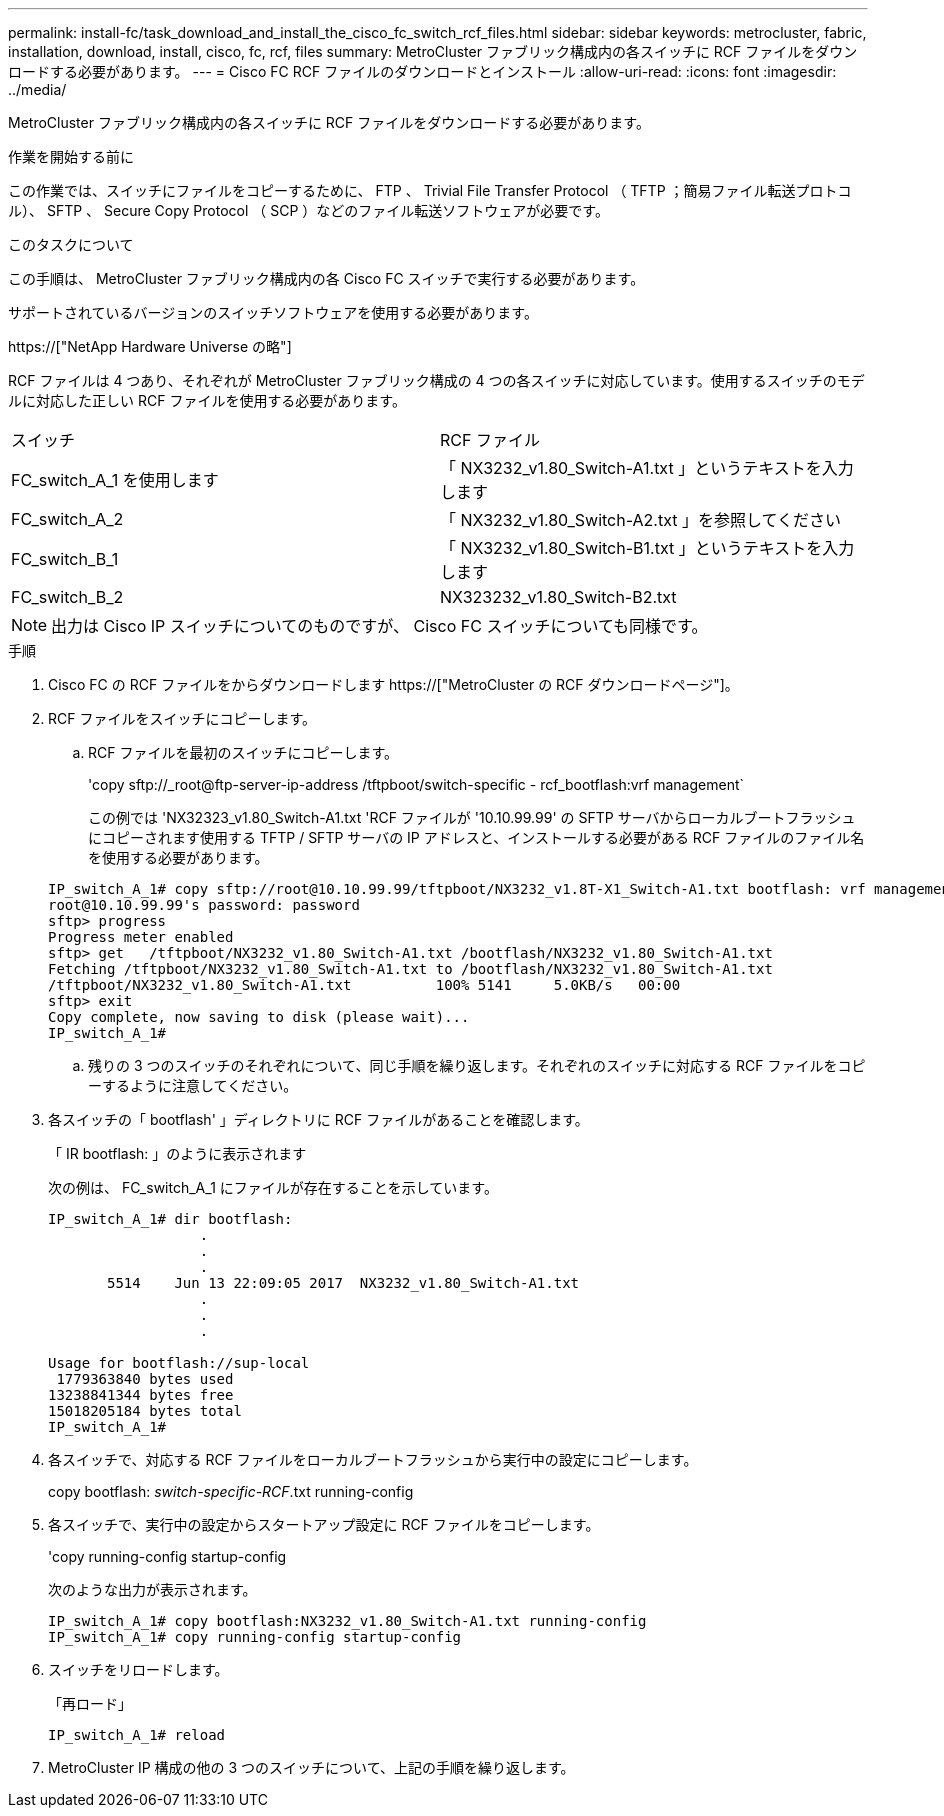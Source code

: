 ---
permalink: install-fc/task_download_and_install_the_cisco_fc_switch_rcf_files.html 
sidebar: sidebar 
keywords: metrocluster, fabric, installation, download, install, cisco, fc, rcf, files 
summary: MetroCluster ファブリック構成内の各スイッチに RCF ファイルをダウンロードする必要があります。 
---
= Cisco FC RCF ファイルのダウンロードとインストール
:allow-uri-read: 
:icons: font
:imagesdir: ../media/


[role="lead"]
MetroCluster ファブリック構成内の各スイッチに RCF ファイルをダウンロードする必要があります。

.作業を開始する前に
この作業では、スイッチにファイルをコピーするために、 FTP 、 Trivial File Transfer Protocol （ TFTP ；簡易ファイル転送プロトコル）、 SFTP 、 Secure Copy Protocol （ SCP ）などのファイル転送ソフトウェアが必要です。

.このタスクについて
この手順は、 MetroCluster ファブリック構成内の各 Cisco FC スイッチで実行する必要があります。

サポートされているバージョンのスイッチソフトウェアを使用する必要があります。

https://["NetApp Hardware Universe の略"]

RCF ファイルは 4 つあり、それぞれが MetroCluster ファブリック構成の 4 つの各スイッチに対応しています。使用するスイッチのモデルに対応した正しい RCF ファイルを使用する必要があります。

|===


| スイッチ | RCF ファイル 


 a| 
FC_switch_A_1 を使用します
 a| 
「 NX3232_v1.80_Switch-A1.txt 」というテキストを入力します



 a| 
FC_switch_A_2
 a| 
「 NX3232_v1.80_Switch-A2.txt 」を参照してください



 a| 
FC_switch_B_1
 a| 
「 NX3232_v1.80_Switch-B1.txt 」というテキストを入力します



 a| 
FC_switch_B_2
 a| 
NX323232_v1.80_Switch-B2.txt

|===

NOTE: 出力は Cisco IP スイッチについてのものですが、 Cisco FC スイッチについても同様です。

.手順
. Cisco FC の RCF ファイルをからダウンロードします https://["MetroCluster の RCF ダウンロードページ"]。
. RCF ファイルをスイッチにコピーします。
+
.. RCF ファイルを最初のスイッチにコピーします。
+
'copy sftp://_root@ftp-server-ip-address /tftpboot/switch-specific - rcf_bootflash:vrf management`

+
この例では 'NX32323_v1.80_Switch-A1.txt 'RCF ファイルが '10.10.99.99' の SFTP サーバからローカルブートフラッシュにコピーされます使用する TFTP / SFTP サーバの IP アドレスと、インストールする必要がある RCF ファイルのファイル名を使用する必要があります。

+
[listing]
----
IP_switch_A_1# copy sftp://root@10.10.99.99/tftpboot/NX3232_v1.8T-X1_Switch-A1.txt bootflash: vrf management
root@10.10.99.99's password: password
sftp> progress
Progress meter enabled
sftp> get   /tftpboot/NX3232_v1.80_Switch-A1.txt /bootflash/NX3232_v1.80_Switch-A1.txt
Fetching /tftpboot/NX3232_v1.80_Switch-A1.txt to /bootflash/NX3232_v1.80_Switch-A1.txt
/tftpboot/NX3232_v1.80_Switch-A1.txt          100% 5141     5.0KB/s   00:00
sftp> exit
Copy complete, now saving to disk (please wait)...
IP_switch_A_1#
----
.. 残りの 3 つのスイッチのそれぞれについて、同じ手順を繰り返します。それぞれのスイッチに対応する RCF ファイルをコピーするように注意してください。


. 各スイッチの「 bootflash' 」ディレクトリに RCF ファイルがあることを確認します。
+
「 IR bootflash: 」のように表示されます

+
次の例は、 FC_switch_A_1 にファイルが存在することを示しています。

+
[listing]
----
IP_switch_A_1# dir bootflash:
                  .
                  .
                  .
       5514    Jun 13 22:09:05 2017  NX3232_v1.80_Switch-A1.txt
                  .
                  .
                  .

Usage for bootflash://sup-local
 1779363840 bytes used
13238841344 bytes free
15018205184 bytes total
IP_switch_A_1#
----
. 各スイッチで、対応する RCF ファイルをローカルブートフラッシュから実行中の設定にコピーします。
+
copy bootflash: __switch-specific-RCF__.txt running-config

. 各スイッチで、実行中の設定からスタートアップ設定に RCF ファイルをコピーします。
+
'copy running-config startup-config

+
次のような出力が表示されます。

+
[listing]
----
IP_switch_A_1# copy bootflash:NX3232_v1.80_Switch-A1.txt running-config
IP_switch_A_1# copy running-config startup-config
----
. スイッチをリロードします。
+
「再ロード」

+
[listing]
----
IP_switch_A_1# reload
----
. MetroCluster IP 構成の他の 3 つのスイッチについて、上記の手順を繰り返します。

